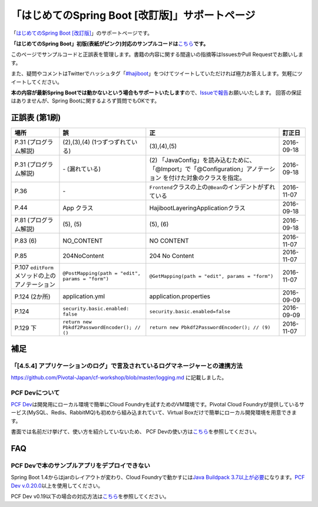 「はじめてのSpring Boot [改訂版]」サポートページ
********************************************************************************

「\ `はじめてのSpring Boot [改訂版] <http://www.kohgakusha.co.jp/books/detail/978-4-7775-1969-9>`_\ 」のサポートページです。

**「はじめてのSpring Boot」初版(表紙がピンク)対応のサンプルコードは**\ `こちら <https://github.com/making/hajiboot-samples/tree/1st-edition>`_\ **です。**

このページでサンプルコードと正誤表を管理します。書籍の内容に関する間違いの指摘等はIssuesかPull Requestでお願いします。

また、疑問やコメントはTwitterでハッシュタグ「\ `#hajiboot <https://twitter.com/hashtag/hajiboot?f=tweets&vertical=default>`_\ 」をつけてツイートしていただければ極力お答えします。気軽にツイートしてください。

**本の内容が最新Spring Bootでは動かないという場合もサポートいたします**\ ので、\ `Issueで報告 <https://github.com/making/hajiboot-samples/issues/new>`_\ お願いいたします。
回答の保証はありませんが、Spring Bootに関するよろず質問でもOKです。

正誤表 (第1刷)
================================================================================

.. list-table::
   :header-rows: 1

   * - 場所
     - 誤
     - 正
     - 訂正日
   * - P.31 (プログラム解説)
     - (2),(3),(4) (1つずつずれている)
     - (3),(4),(5)
     - 2016-09-18
   * - P.31 (プログラム解説)
     - \- (漏れている)
     - \(2\) 「JavaConfig」を読み込むために、「@Import」で「@Configuration」アノテーション を付けた対象のクラスを指定。
     - 2016-09-18
   * - P.36 
     - \-
     - ``Frontend``\ クラスの上の\ ``@Bean``\ のインデントがずれている
     - 2016-11-07
   * - P.44
     - App クラス
     - HajibootLayeringApplicationクラス
     - 2016-09-18
   * - P.81 (プログラム解説)
     - (5), (5)
     - (5), (6)
     - 2016-09-18
   * - P.83 (6)
     - NO_CONTENT
     - NO CONTENT
     - 2016-11-07
   * - P.85
     - 204NoContent
     - 204 No Content
     - 2016-11-07
   * - P.107 ``editForm``\ メソッドの上のアノテーション
     - ``@PostMapping(path = "edit", params = "form")``
     - ``@GetMapping(path = "edit", params = "form")``
     - 2016-11-07
   * - P.124 (2か所)
     - application.yml
     - application.properties
     - 2016-09-09
   * - P.124
     - ``security.basic.enabled: false``
     - ``security.basic.enabled=false``
     - 2016-09-09
   * - P.129 下
     - ``return new Pbkdf2PasswordEncoder(); // ()``
     - ``return new Pbkdf2PasswordEncoder(); // (9)``
     - 2016-11-07

補足
================================================================================

「[4.5.4] アプリケーションのログ」で言及されているログマネージャーとの連携方法
--------------------------------------------------------------------------------

https://github.com/Pivotal-Japan/cf-workshop/blob/master/logging.md
に記載しました。

PCF Devについて
--------------------------------------------------------------------------------
\ `PCF Dev <http://pcfdev.io>`_\ は開発用にローカル環境で簡単にCloud Foundryを試すためのVM環境です。Pivotal Cloud Foundryが提供しているサービス(MySQL、Redis、RabbitMQ)も初めから組み込まれていて、Virtual Boxだけで簡単にローカル開発環境を用意できます。

書面では名前だけ挙げて、使い方を紹介していないため、
PCF Devの使い方は\ `こちら <https://github.com/Pivotal-Japan/cf-workshop/blob/master/pcf-dev.md>`_\ を参照してください。

FAQ
================================================================================

PCF Devで本のサンプルアプリをデプロイできない
--------------------------------------------------------------------------------

Spring Boot 1.4からはjarのレイアウトが変わり、Cloud Foundryで動かすには\ `Java Buildpack 3.7以上が必要 <https://github.com/pivotal-cf/pcfdev/issues/130>`_\ になります。\ `PCF Dev v.0.20.0 <https://network.pivotal.io/products/pcfdev#/releases/2298>`_\ 以上を使用してください。


PCF Dev v0.19以下の場合の対応方法は\ `こちら <http://bit.ly/pcfdev-boot14>`_\ を参照してください。

